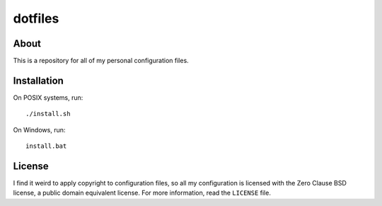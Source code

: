 ========
dotfiles
========

About
=====

This is a repository for all of my personal configuration files.

Installation
============

On POSIX systems, run::

   ./install.sh

On Windows, run::

   install.bat

License
=======

I find it weird to apply copyright to configuration files, so all my
configuration is licensed with the Zero Clause BSD license, a public domain
equivalent license. For more information, read the ``LICENSE`` file.
